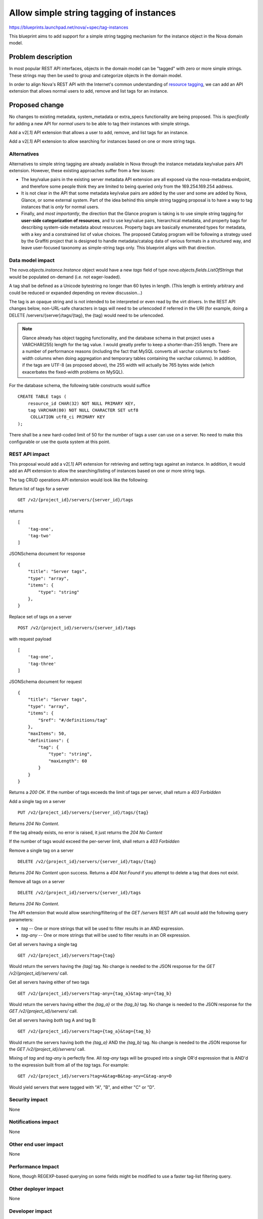..
 This work is licensed under a Creative Commons Attribution 3.0 Unported
 License.

 http://creativecommons.org/licenses/by/3.0/legalcode

========================================
Allow simple string tagging of instances
========================================

https://blueprints.launchpad.net/nova/+spec/tag-instances

This blueprint aims to add support for a simple string tagging mechanism
for the instance object in the Nova domain model.

Problem description
===================

In most popular REST API interfaces, objects in the domain model can be
"tagged" with zero or more simple strings. These strings may then be used
to group and categorize objects in the domain model.

In order to align Nova's REST API with the Internet's common understanding
of `resource tagging`_, we can add an API extension that allows normal users
to add, remove and list tags for an instance.

.. _resource tagging: http://en.wikipedia.org/wiki/Tag_(metadata)

Proposed change
===============

No changes to existing metadata, system_metadata or extra_specs functionality
are being proposed. This is *specfically* for adding a new API for *normal
users* to be able to tag their instances with simple strings.

Add a v2[.1] API extension that allows a user to add, remove, and list tags
for an instance.

Add a v2[.1] API extension to allow searching for instances based on one
or more string tags.

Alternatives
------------

Alternatives to simple string tagging are already available in Nova through
the instance metadata key/value pairs API extension. However, these existing
approaches suffer from a few issues:

* The key/value pairs in the existing server metadata API extension are
  all exposed via the nova-metadata endpoint, and therefore some people
  think they are limited to being queried only from the 169.254.169.254
  address.
* It is not clear in the API that some metadata key/value pairs are added by
  the user and some are added by Nova, Glance, or some external system. Part
  of the idea behind this simple string tagging proposal is to have a way
  to tag instances that is *only* for normal users.
* Finally, and *most importantly*, the direction that the Glance program is
  taking is to use simple string tagging for **user-side categorization of
  resources**, and to use key/value pairs, hierarchical metadata, and property
  bags for describing system-side metadata about resources. Property bags are
  basically enumerated types for metadata, with a key and a constrained list of
  value choices. The proposed Catalog program will be following a strategy
  used by the Graffiti project that is designed to handle metadata/catalog data
  of various formats in a structured way, and leave user-focused taxonomy as
  simple-string tags only. This blueprint aligns with that direction.

Data model impact
-----------------

The `nova.objects.instance.Instance` object would have a new `tags` field
of type `nova.objects.fields.ListOfStrings` that would be populated on-demand
(i.e. not eager-loaded).

A tag shall be defined as a Unicode bytestring no longer than 60 bytes in
length. (This length is entirely arbitrary and could be reduced or expanded
depending on review discussion...)

The tag is an opaque string and is not intended to be interpreted or even
read by the virt drivers. In the REST API changes below, non-URL-safe
characters in tags will need to be urlencoded if referred in the URI (for
example, doing a DELETE /servers/{server}/tags/{tag}, the {tag} would need
to be urlencoded.

.. note::

    Glance already has object tagging functionality, and the database schema
    in that project uses a VARCHAR(255) length for the tag value. I would
    greatly prefer to keep a shorter-than-255 length. There
    are a number of performance reasons (including the fact that MySQL
    converts all varchar columns to fixed-width columns when doing aggregation
    and temporary tables containing the varchar columns). In addition, if the
    tags are UTF-8 (as proposed above), the 255 width will actually be 765
    bytes wide (which exacerbates the fixed-width problems on MySQL).

For the database schema, the following table constructs would suffice ::

    CREATE TABLE tags (
        resource_id CHAR(32) NOT NULL PRIMARY KEY,
        tag VARCHAR(80) NOT NULL CHARACTER SET utf8
         COLLATION utf8_ci PRIMARY KEY
    );

There shall be a new hard-coded limit of 50 for the number of tags a user can
use on a server. No need to make this configurable or use the quota system at
this point.

REST API impact
---------------

This proposal would add a v2[.1] API extension for retrieving and setting tags
against an instance. In addition, it would add an API extension to allow the
searching/listing of instances based on one or more string tags.

The tag CRUD operations API extension would look like the following:

Return list of tags for a server ::

    GET /v2/{project_id}/servers/{server_id}/tags

returns ::

    [
        'tag-one',
        'tag-two'
    ]

JSONSchema document for response ::

    {
        "title": "Server tags",
        "type": "array",
        "items": {
            "type": "string"
        },
    }

Replace set of tags on a server ::

    POST /v2/{project_id}/servers/{server_id}/tags

with request payload ::

    [
        'tag-one',
        'tag-three'
    ]

JSONSchema document for request ::

    {
        "title": "Server tags",
        "type": "array",
        "items": {
            "$ref": "#/definitions/tag"
        },
        "maxItems": 50,
        "definitions": {
            "tag": {
                "type": "string",
                "maxLength": 60
            }
        }
    }

Returns a `200 OK`. If the number of tags exceeds the limit of tags per
server, shall return a `403 Forbidden`

Add a single tag on a server ::

    PUT /v2/{project_id}/servers/{server_id}/tags/{tag}

Returns `204 No Content`.

If the tag already exists, no error is raised, it just returns the
`204 No Content`

If the number of tags would exceed the per-server limit, shall return a
`403 Forbidden`

Remove a single tag on a server ::

    DELETE /v2/{project_id}/servers/{server_id}/tags/{tag}

Returns `204 No Content` upon success. Returns a `404 Not Found` if you
attempt to delete a tag that does not exist.

Remove all tags on a server ::

    DELETE /v2/{project_id}/servers/{server_id}/tags

Returns `204 No Content`.

The API extension that would allow searching/filtering of the `GET /servers`
REST API call would add the following query parameters:

* `tag` -- One or more strings that will be used to filter results in an
  AND expression.
* `tag-any` -- One or more strings that will be used to filter results in
  an OR expression.

Get all servers having a single tag ::

    GET /v2/{project_id}/servers?tag={tag}

Would return the servers having the `{tag}` tag. No change is needed to the
JSON response for the `GET /v2/{project_id}/servers/` call.

Get all servers having either of two tags ::

    GET /v2/{project_id}/servers?tag-any={tag_a}&tag-any={tag_b}

Would return the servers having either the `{tag_a}` or the `{tag_b}` tag.
No change is needed to the JSON response for the
`GET /v2/{project_id}/servers/` call.

Get all servers having *both* tag A and tag B::

    GET /v2/{project_id}/servers?tag={tag_a}&tag={tag_b}

Would return the servers having both the `{tag_a}` AND the `{tag_b}` tag.
No change is needed to the JSON response for the
`GET /v2/{project_id}/servers/` call.

Mixing of `tag` and `tag-any` is perfectly fine. All `tag-any` tags will
be grouped into a single OR'd expression that is AND'd to the expression
built from all of the `tag` tags. For example::

    GET /v2/{project_id}/servers?tag=A&tag=B&tag-any=C&tag-any=D

Would yield servers that were tagged with "A", "B", and either "C" or "D".

Security impact
---------------

None

Notifications impact
--------------------

None

Other end user impact
---------------------

None

Performance Impact
------------------

None, though REGEXP-based querying on some fields might be modified to
use a faster tag-list filtering query.

Other deployer impact
---------------------

None

Developer impact
----------------

None

Implementation
==============

See `Work Items`_ section below.

Assignee(s)
-----------

Primary assignee:
  jaypipes

Other contributors:
  snikitin

Work Items
----------

Changes would be made, in order, to:

1. the database API layer to add support for CRUD operations on instance tags
2. the database API layer to add tag-list filtering support to
   `instance_get_all_by_filters`
3. the nova.objects layer to add support for a tags field of the Instance
   object
4. the API extension for CRUD operations on the tag list

Dependencies
============

Soft dependency on specification for adding field type validation to nova
objects. I say soft because technically this blueprint can be implemented
with the tag string length validation done at the database schema level:

https://blueprints.launchpad.net/nova/+spec/field-type-validation

Note that the above is NOT a hard dependency and the work for this blueprint
should not be held up for it. Hard-coded database schema string size limits
are usable in this blueprint for the tag string length constraint.

Testing
=======

Would need new Tempest and unit tests.

Documentation Impact
====================

Docs needed for new API extension and usage.

References
==========

Mailing list discussions:

http://lists.openstack.org/pipermail/openstack-dev/2014-April/033222.html
http://www.mail-archive.com/openstack-dev@lists.openstack.org/msg23310.html
